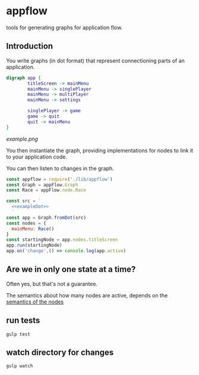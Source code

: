 * appflow

tools for generating graphs for application flow.

** Introduction
:PROPERTIES:
:noweb: yes
:END:

You write graphs (in dot format) that represent connectioning parts of an application.
#+name: exampleDot
#+begin_src dot :file example.png :cmdline -Tpng
  digraph app {
          titleScreen -> mainMenu
          mainMenu -> singlePlayer
          mainMenu -> multiPlayer
          mainMenu -> settings

          singlePlayer -> game
          game -> quit
          quit -> mainMenu
  }
#+end_src

#+RESULTS:
[[file:example.png]]

[[example.png]]


You then instantiate the graph, providing implementations for nodes to link it to your application code.

You can then listen to changes in the graph.
#+begin_src js
  const appflow = require('./lib/appflow')
  const Graph = appFlow.Graph
  const Race = appFlow.node.Race

  const src = `
    <<exampleDot>>
    `
  const app = Graph.fromDot(src)
  const nodes = {
    mainMenu: Race()
  }
  const startingNode = app.nodes.titleScreen
  app.run(startingNode)
  app.on('change',() => console.log(app.active)

#+end_src


** Are we in only one state at a time?

Often yes, but that's not a guarantee.

The semantics about how many nodes are active, depends on the [[file:test/specs.org][semantics of the nodes]]

** run tests
   #+begin_example
      gulp test
   #+end_example

** watch directory for changes
   #+begin_example
     gulp watch
   #+end_example
